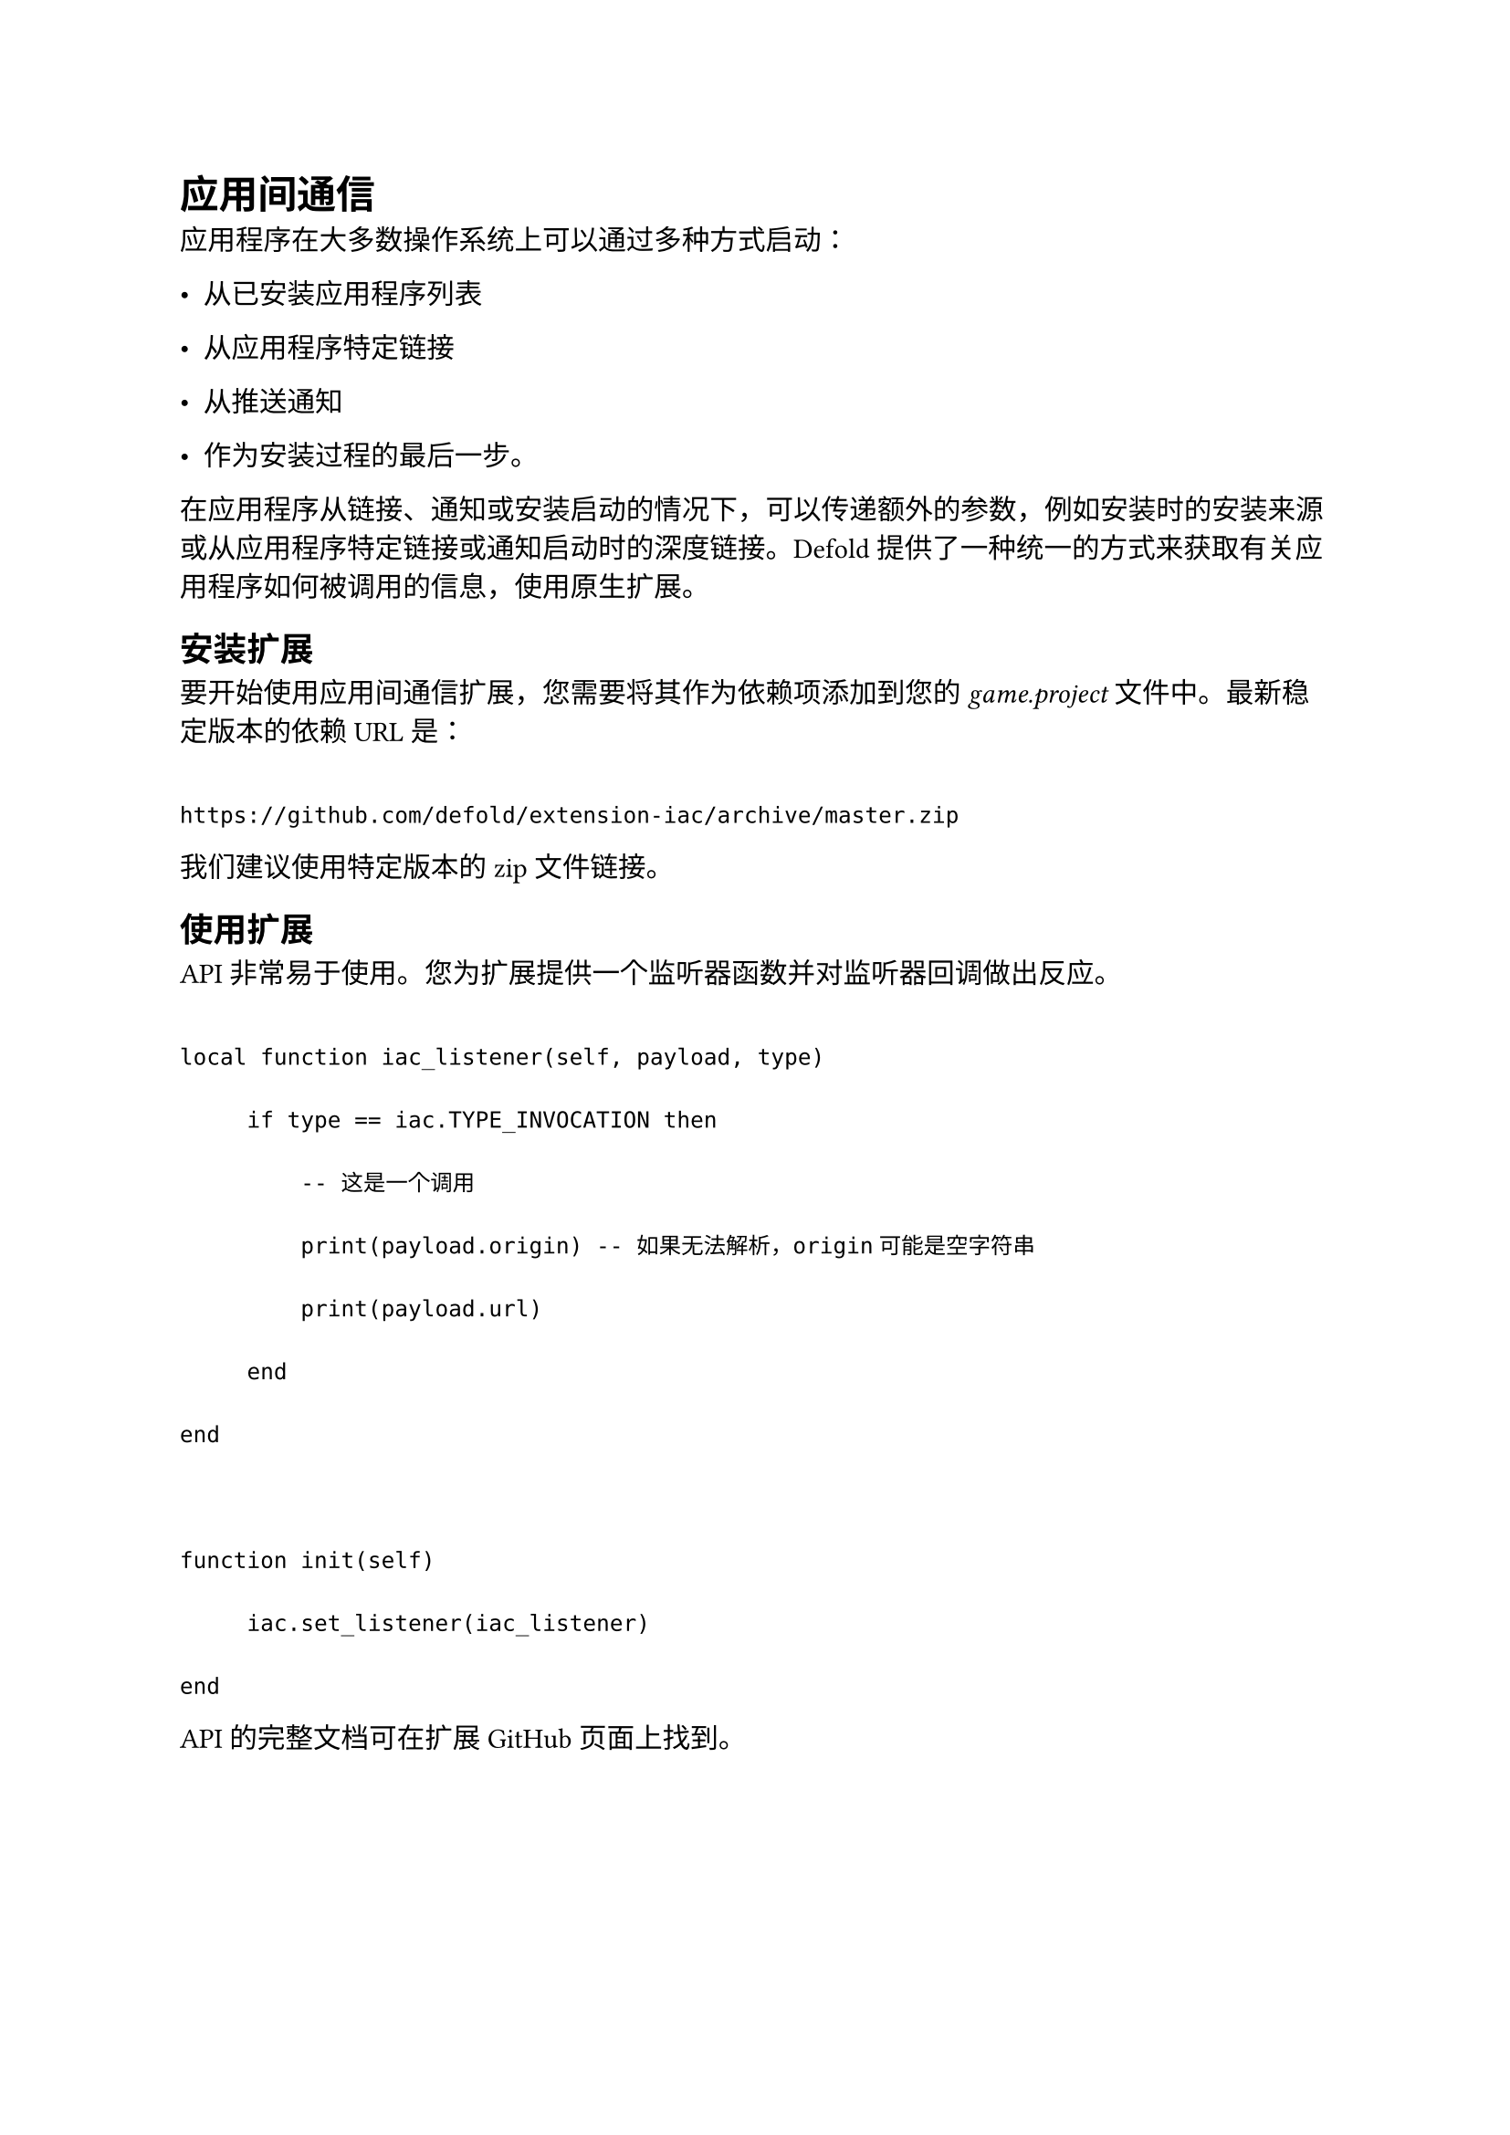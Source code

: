 = 应用间通信
<应用间通信>
应用程序在大多数操作系统上可以通过多种方式启动：

- 从已安装应用程序列表
- 从应用程序特定链接
- 从推送通知
- 作为安装过程的最后一步。

在应用程序从链接、通知或安装启动的情况下，可以传递额外的参数，例如安装时的安装来源或从应用程序特定链接或通知启动时的深度链接。Defold提供了一种统一的方式来获取有关应用程序如何被调用的信息，使用原生扩展。

== 安装扩展
<安装扩展>
要开始使用应用间通信扩展，您需要将其作为依赖项添加到您的#emph[game.project]文件中。最新稳定版本的依赖URL是：

```
https://github.com/defold/extension-iac/archive/master.zip
```

我们建议使用特定版本的zip文件链接。

== 使用扩展
<使用扩展>
API非常易于使用。您为扩展提供一个监听器函数并对监听器回调做出反应。

```
local function iac_listener(self, payload, type)
     if type == iac.TYPE_INVOCATION then
         -- 这是一个调用
         print(payload.origin) -- 如果无法解析，origin可能是空字符串
         print(payload.url)
     end
end

function init(self)
     iac.set_listener(iac_listener)
end
```

API的完整文档可在扩展GitHub页面上找到。
